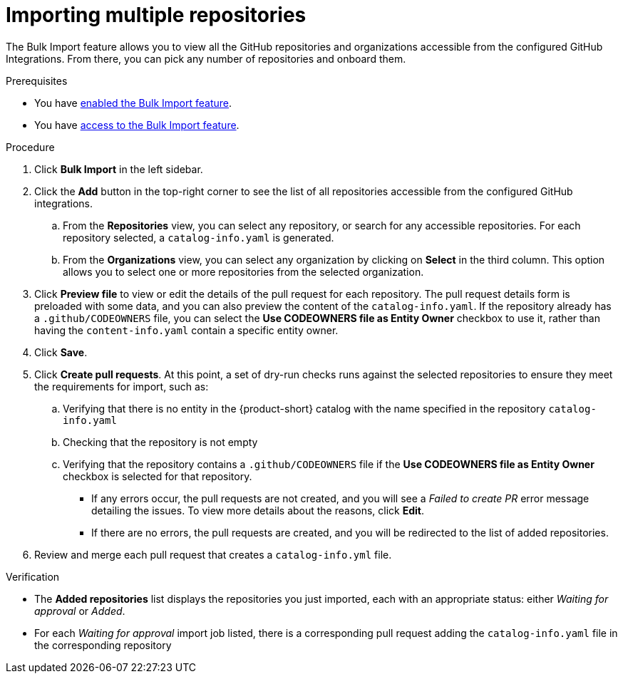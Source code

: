 = Importing multiple repositories

The Bulk Import feature allows you to view all the GitHub repositories and organizations accessible from the configured GitHub Integrations.
From there, you can pick any number of repositories and onboard them.

.Prerequisites
* You have xref:enabling-ang-giving-access-to-the-bulk-import-feature[enabled the Bulk Import feature].
* You have xref:enabling-ang-giving-access-to-the-bulk-import-feature[access to the Bulk Import feature].

.Procedure
. Click *Bulk Import* in the left sidebar.
. Click the *Add* button in the top-right corner to see the list of all repositories accessible from the configured GitHub integrations.
.. From the *Repositories* view, you can select any repository, or search for any accessible repositories.
For each repository selected, a `catalog-info.yaml` is generated.
.. From the *Organizations* view, you can select any organization by clicking on *Select* in the third column.
This option allows you to select one or more repositories from the selected organization.
. Click *Preview file* to view or edit the details of the pull request for each repository.
The pull request details form is preloaded with some data, and you can also preview the content of the `catalog-info.yaml`.
If the repository already has a `.github/CODEOWNERS` file, you can select the *Use CODEOWNERS file as Entity Owner* checkbox to use it, rather than having the `content-info.yaml` contain a specific entity owner.
. Click *Save*.
. Click *Create pull requests*.
At this point, a set of dry-run checks runs against the selected repositories to ensure they meet the requirements for import, such as:
.. Verifying that there is no entity in the {product-short} catalog with the name specified in the repository `catalog-info.yaml`
.. Checking that the repository is not empty
.. Verifying that the repository contains a `.github/CODEOWNERS` file if the *Use CODEOWNERS file as Entity Owner* checkbox is selected for that repository.

** If any errors occur, the pull requests are not created, and you will see a _Failed to create PR_ error message detailing the issues.
To view more details about the reasons, click *Edit*.

** If there are no errors, the pull requests are created, and you will be redirected to the list of added repositories.

. Review and merge each pull request that creates a `catalog-info.yml` file.

.Verification
* The *Added repositories* list displays the repositories you just imported, each with an appropriate status: either _Waiting for approval_ or _Added_.
* For each _Waiting for approval_ import job listed, there is a corresponding pull request adding the `catalog-info.yaml` file in the corresponding repository

